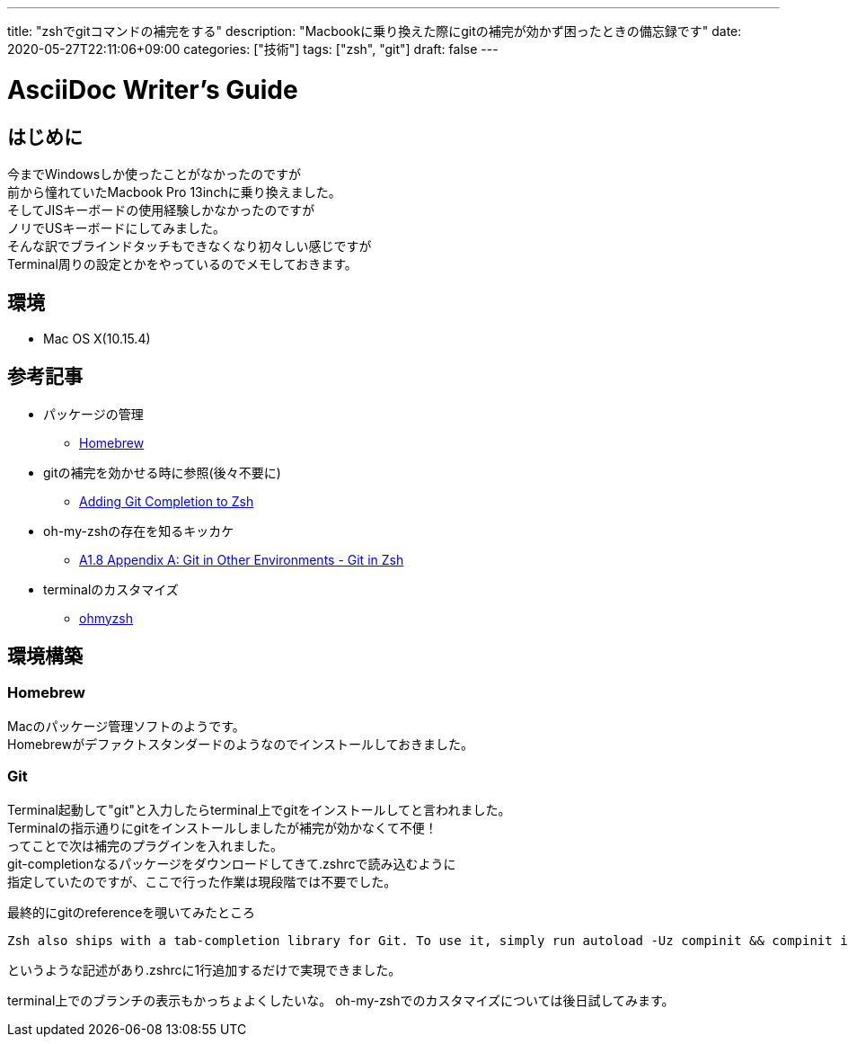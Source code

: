 ---
title: "zshでgitコマンドの補完をする"
description: "Macbookに乗り換えた際にgitの補完が効かず困ったときの備忘録です"
date: 2020-05-27T22:11:06+09:00
categories: ["技術"]
tags: ["zsh", "git"]
draft: false
---

= AsciiDoc Writer's Guide
:toc:

== はじめに

今までWindowsしか使ったことがなかったのですが +
前から憧れていたMacbook Pro 13inchに乗り換えました。 +
そしてJISキーボードの使用経験しかなかったのですが +
ノリでUSキーボードにしてみました。 +
そんな訳でブラインドタッチもできなくなり初々しい感じですが +
Terminal周りの設定とかをやっているのでメモしておきます。

== 環境

* Mac OS X(10.15.4)

== 参考記事
* パッケージの管理
** https://brew.sh/[Homebrew]

* gitの補完を効かせる時に参照(後々不要に)
** https://medium.com/@oliverspryn/adding-git-completion-to-zsh-60f3b0e7ffbc[Adding Git Completion to Zsh]

* oh-my-zshの存在を知るキッカケ
** https://git-scm.com/book/en/v2/Appendix-A%3A-Git-in-Other-Environments-Git-in-Zsh[A1.8 Appendix A: Git in Other Environments - Git in Zsh]

* terminalのカスタマイズ
** https://github.com/ohmyzsh/ohmyzsh[ohmyzsh]

== 環境構築

=== Homebrew
Macのパッケージ管理ソフトのようです。 +
Homebrewがデファクトスタンダードのようなのでインストールしておきました。

=== Git
Terminal起動して"git"と入力したらterminal上でgitをインストールしてと言われました。 +
Terminalの指示通りにgitをインストールしましたが補完が効かなくて不便！ +
ってことで次は補完のプラグインを入れました。 +
git-completionなるパッケージをダウンロードしてきて.zshrcで読み込むように +
指定していたのですが、ここで行った作業は現段階では不要でした。

最終的にgitのreferenceを覗いてみたところ
....
Zsh also ships with a tab-completion library for Git. To use it, simply run autoload -Uz compinit && compinit in your .zshrc. Zsh’s interface is a bit more powerful than Bash’s:
....
というような記述があり.zshrcに1行追加するだけで実現できました。

terminal上でのブランチの表示もかっちょよくしたいな。
oh-my-zshでのカスタマイズについては後日試してみます。
